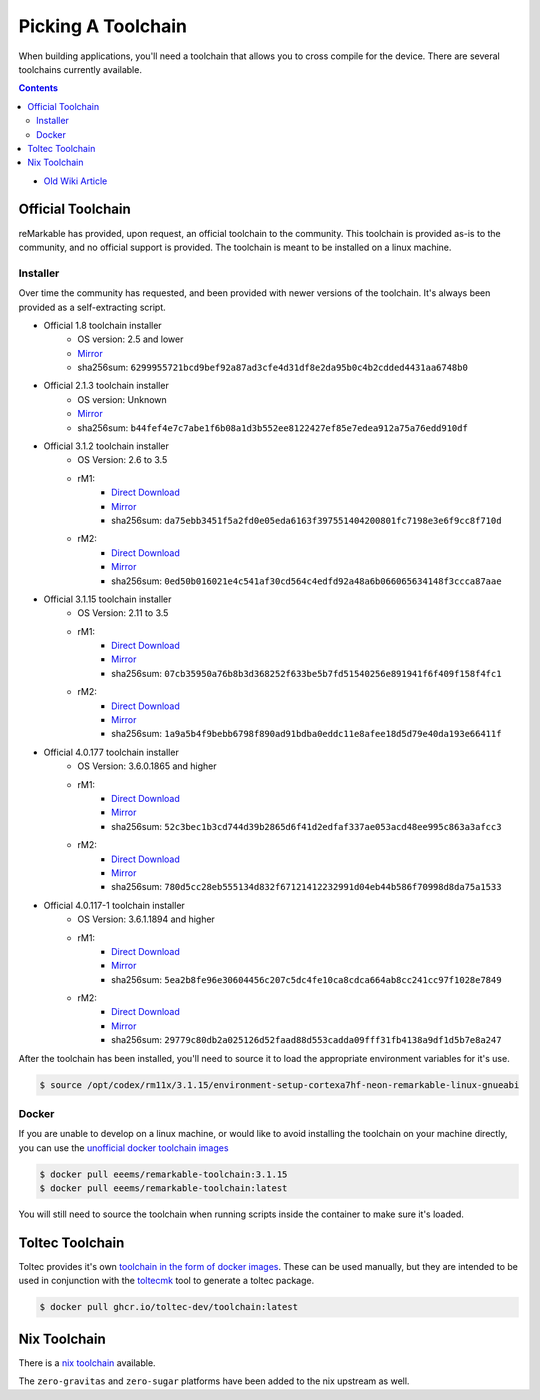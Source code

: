 ===================
Picking A Toolchain
===================

When building applications, you'll need a toolchain that allows you to cross compile for the device. There are several toolchains currently available.

.. contents:: Contents
   :local:
   :backlinks: none

- `Old Wiki Article <https://web.archive.org/web/20230129144348/https://remarkablewiki.com/devel/toolchain>`_

Official Toolchain
==================

reMarkable has provided, upon request, an official toolchain to the community. This toolchain is provided as-is to the community, and no official support is provided. The toolchain is meant to be installed on a linux machine.

Installer
---------

Over time the community has requested, and been provided with newer versions of the toolchain. It's always been provided as a self-extracting script.

- Official 1.8 toolchain installer
   - OS version: 2.5 and lower
   - `Mirror <https://ipfs.eeems.website/ipfs/QmZmt4UtvyLLA8mLde6WspqvhMAKjzfvJW91R3bEja6y3A>`__
   - sha256sum: ``6299955721bcd9bef92a87ad3cfe4d31df8e2da95b0c4b2cdded4431aa6748b0``
- Official 2.1.3 toolchain installer
   - OS version: Unknown
   - `Mirror <https://ipfs.eeems.website/ipfs/Qmdkdeh3bodwDLM9YvPrMoAi6dFYDDCodAnHvjG5voZxiC>`__
   - sha256sum: ``b44fef4e7c7abe1f6b08a1d3b552ee8122427ef85e7edea912a75a76edd910df``
- Official 3.1.2 toolchain installer
   - OS Version: 2.6 to 3.5
   - rM1:
      - `Direct Download <https://storage.googleapis.com/remarkable-codex-toolchain/codex-x86_64-cortexa9hf-neon-rm10x-toolchain-3.1.2.sh>`__
      - `Mirror <https://ipfs.eeems.website/ipfs/Qmbp5gkWAUr7DqVM6CGJm9U1qKHeeaz1QtYsQENE6PEgzQ>`__
      - sha256sum: ``da75ebb3451f5a2fd0e05eda6163f397551404200801fc7198e3e6f9cc8f710d``
   - rM2:
      - `Direct Download <https://storage.googleapis.com/remarkable-codex-toolchain/codex-x86_64-cortexa7hf-neon-rm11x-toolchain-3.1.2.sh>`__
      - `Mirror <https://ipfs.eeems.website/ipfs/QmU5H2Gmr9xqHAWAsFyWzWBpAHe7oWF6WBfYbK752H3CCM>`__
      - sha256sum: ``0ed50b016021e4c541af30cd564c4edfd92a48a6b066065634148f3ccca87aae``
- Official 3.1.15 toolchain installer
   - OS Version: 2.11 to 3.5
   - rM1:
      - `Direct Download <https://storage.googleapis.com/remarkable-codex-toolchain/codex-x86_64-cortexa9hf-neon-rm10x-toolchain-3.1.15.sh>`__
      - `Mirror <https://ipfs.eeems.website/ipfs/QmUZ6bunzbS1GDjHAyaz4zLGHg4kddE8oqpyG8uc4epyW3>`__
      - sha256sum: ``07cb35950a76b8b3d368252f633be5b7fd51540256e891941f6f409f158f4fc1``
   - rM2:
      - `Direct Download <https://storage.googleapis.com/remarkable-codex-toolchain/codex-x86_64-cortexa7hf-neon-rm11x-toolchain-3.1.15.sh>`__
      - `Mirror <https://ipfs.eeems.website/ipfs/Qmdw66tZo2ZPRqicK4dtiUUskdHnDFZNpRAKBS5iYKKDTw>`__
      - sha256sum: ``1a9a5b4f9bebb6798f890ad91bdba0eddc11e8afee18d5d79e40da193e66411f``
- Official 4.0.177 toolchain installer
   - OS Version: 3.6.0.1865 and higher
   - rM1:
      - `Direct Download <https://storage.googleapis.com/remarkable-codex-toolchain/remarkable-platform-image-4.0.117-1-rm1-public-x86_64-toolchain.sh>`__
      - `Mirror <https://ipfs.eeems.website/ipfs/QmWD1Us3yTByABYNjP3rYhnZzYr3Lbp8roieBHLqAdt9J9>`__
      - sha256sum: ``52c3bec1b3cd744d39b2865d6f41d2edfaf337ae053acd48ee995c863a3afcc3``
   - rM2:
      - `Direct Download <https://storage.googleapis.com/remarkable-codex-toolchain/remarkable-platform-image-4.0.117-1-rm2-public-x86_64-toolchain.sh>`__
      - `Mirror <https://ipfs.eeems.website/ipfs/QmRvFmCe5evv8StwHANsq6xaGNiTEyGyL97ZoPzKCJzP9D>`__
      - sha256sum: ``780d5cc28eb555134d832f67121412232991d04eb44b586f70998d8da75a1533``
- Official 4.0.117-1 toolchain installer
   - OS Version: 3.6.1.1894 and higher
   - rM1:
      - `Direct Download <https://storage.googleapis.com/remarkable-codex-toolchain/remarkable-platform-image-4.0.117-rm1-public-x86_64-toolchain.sh>`__
      - `Mirror <https://ipfs.eeems.website/ipfs/QmaxFeNZ7VoBgfjaB8LL3AFxsVViYeXFe86JhTbELJYf4m>`__
      - sha256sum: ``5ea2b8fe96e30604456c207c5dc4fe10ca8cdca664ab8cc241cc97f1028e7849``
   - rM2:
      - `Direct Download <https://storage.googleapis.com/remarkable-codex-toolchain/remarkable-platform-image-4.0.117-rm2-public-x86_64-toolchain.sh>`__
      - `Mirror <https://ipfs.eeems.website/ipfs/QmSDp52dwAoi4FTvHsZpjGuxLkLETTtVYu6kMdxQUiwJQu>`__
      - sha256sum: ``29779c80db2a025126d52faad88d553cadda09fff31fb4138a9df1d5b7e8a247``

After the toolchain has been installed, you'll need to source it to load the appropriate environment variables for it's use.

.. code-block:: console

  $ source /opt/codex/rm11x/3.1.15/environment-setup-cortexa7hf-neon-remarkable-linux-gnueabi

Docker
------

If you are unable to develop on a linux machine, or would like to avoid installing the toolchain on your machine directly, you can use the `unofficial docker toolchain images <https://hub.docker.com/repository/docker/eeems/remarkable-toolchain>`_

.. code-block:: console

  $ docker pull eeems/remarkable-toolchain:3.1.15
  $ docker pull eeems/remarkable-toolchain:latest

You will still need to source the toolchain when running scripts inside the container to make sure it's loaded.

Toltec Toolchain
================

Toltec provides it's own `toolchain in the form of docker images <https://github.com/toltec-dev/toolchain>`_. These can be used manually, but they are intended to be used in conjunction with the `toltecmk <https://pypi.org/project/toltecmk/>`_ tool to generate a toltec package.

.. code-block:: console

  $ docker pull ghcr.io/toltec-dev/toolchain:latest

Nix Toolchain
=============

There is a `nix toolchain <https://github.com/pl-semiotics/nix-remarkable>`_ available.

The ``zero-gravitas`` and ``zero-sugar`` platforms have been added to the nix upstream as well.
